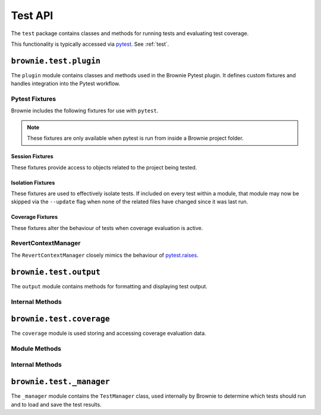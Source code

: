 .. _api-test:

========
Test API
========

The ``test`` package contains classes and methods for running tests and evaluating test coverage.

This functionality is typically accessed via `pytest <https://docs.pytest.org/en/latest/>`_.  See :ref:`test`.

``brownie.test.plugin``
=======================

The ``plugin`` module contains classes and methods used in the Brownie Pytest plugin.  It defines custom fixtures and handles integration into the Pytest workflow.

Pytest Fixtures
---------------

Brownie includes the following fixtures for use with ``pytest``.

.. note:: These fixtures are only available when pytest is run from inside a Brownie project folder.


Session Fixtures
****************

These fixtures provide access to objects related to the project being tested.

.. py:attribute:: plugin.accounts

    Session scope. Yields an instantiated :ref:`Accounts<api-network-accounts>` container for the active project.

.. py:attribute:: plugin.a

    Session scope. Short form of the ``accounts`` fixture.

.. py:attribute:: plugin.history

    Session scope. Yields an instantiated :ref:`TxHistory<api-network-history>` object for the active project.

.. py:attribute:: plugin.rpc

    Session scope. Yields an instantiated :ref:`Rpc<rpc>` object.

.. py:attribute:: plugin.web3

    Session scope. Yields an instantiated :ref:`Web3<web3>` object.

Isolation Fixtures
******************

These fixtures are used to effectively isolate tests. If included on every test within a module, that module may now be skipped via the ``--update`` flag when none of the related files have changed since it was last run.

.. py:attribute:: plugin.module_isolation

    Module scope. When used, this fixture is always applied before any other module-scoped fixtures.

    Resets the local environment before starting the first test and again after completing the final test.

.. py:method:: plugin.fn_isolation(module_isolation)

    Function scope. When used, this fixture is always applied before any other function-scoped fixtures.

    Applies the ``module_isolation`` fixture, and additionally takes a snapshot prior to running each test which is then reverted to after the test completes. The snapshot is taken immediately after any module-scoped fixtures are applied, and before all function-scoped ones.

Coverage Fixtures
*****************

These fixtures alter the behaviour of tests when coverage evaluation is active.

.. py:attribute:: plugin.no_call_coverage

    Function scope. Coverage evaluation will not be performed on called contact methods during this test.

.. py:attribute:: plugin.skip_coverage

    Function scope. If coverage evaluation is active, this test will be skipped.

RevertContextManager
--------------------

The ``RevertContextManager`` closely mimics the behaviour of `pytest.raises <https://docs.pytest.org/en/latest/reference.html#pytest-raises>`_.

.. py:class:: plugin.RevertContextManager(revert_msg=None)

    Context manager used to handle ``VirtualMachineError`` exceptions. Raises ``AssertionError`` if no transaction has reverted when the context closes.

    * ``revert_msg``: Optional. Raises an ``AssertionError`` if the transaction does not revert with this error string.

    This class is available as ``brownie.reverts`` when ``pytest`` is active.

    .. code-block:: python
        :linenos:

        import brownie

        def test_transfer_reverts(Token, accounts):
            token = accounts[0].deploy(Token, "Test Token", "TST", 18, "1000 ether")
            with brownie.reverts():
                token.transfer(account[2], "10000 ether", {'from': accounts[1]})

``brownie.test.output``
=======================

The ``output`` module contains methods for formatting and displaying test output.

Internal Methods
----------------

.. py:method:: output._save_coverage_report(build, coverage_eval, report_path)

    Generates and saves a test coverage report for viewing in the GUI.

    * ``build``: Project :ref:`api-project-build-build` object
    * ``coverage_eval``: Coverage evaluation dict
    * ``report_path``: Path to save to. If the path is a folder, the report is saved as ``coverage.json``.

.. py:method:: output._print_gas_profile()

    Formats and prints a gas profile report.

.. py:method:: output._print_coverage_totals(build, coverage_eval)

    Formats and prints a coverage evaluation report.

    * ``build``: Project :ref:`api-project-build-build` object
    * ``coverage_eval``: Coverage evaluation dict

.. py:method:: output._get_totals(build, coverage_eval)

    Generates an aggregated coverage evaluation dict that holds counts and totals for each contract function.

    * ``build``: Project :ref:`api-project-build-build` object
    * ``coverage_eval``: Coverage evaluation dict

    Returns:

    .. code-block:: python

        { "ContractName": {
            "statements": {
                "path/to/file": {
                    "ContractName.functionName": (count, total), ..
                }, ..
            },
            "branches" {
                "path/to/file": {
                    "ContractName.functionName": (true_count, false_count, total), ..
                }, ..
            }
        }

.. py:method:: output._split_by_fn(build, coverage_eval)

    Splits a coverage eval dict so that coverage indexes are stored by contract function. The returned dict is no longer compatible with other methods in this module.

    * ``build``: Project :ref:`api-project-build-build` object
    * ``coverage_eval``: Coverage evaluation dict

    * Original format: ``{"path/to/file": [index, ..], .. }``
    * Returned format: ``{"path/to/file": { "ContractName.functionName": [index, .. ], .. }``

.. py:method:: output._get_highlights(build, coverage_eval)

    Returns a highlight map formatted for display in the GUI.

    * ``build``: Project :ref:`api-project-build-build` object
    * ``coverage_eval``: Coverage evaluation dict

    Returns:

    .. code-block:: python

        {
            "statements": {
                "ContractName": {"path/to/file": [start, stop, color, msg], .. },
            },
            "branches": {
                "ContractName": {"path/to/file": [start, stop, color, msg], .. },
            }
        }

    See the :ref:`gui-report-json` for more info on the return format.

``brownie.test.coverage``
=========================

The ``coverage`` module is used storing and accessing coverage evaluation data.

Module Methods
--------------

.. py:method:: coverage.get_coverage_eval()

    Returns all coverage data, active and cached.

.. py:method:: coverage.get_merged_coverage_eval()

    Merges and returns all active coverage data as a single dict.

.. py:method:: coverage.clear()

    Clears all coverage eval data.

Internal Methods
----------------

.. py:method:: coverage.add_transaction(txhash, coverage_eval)

    Adds coverage eval data.

.. py:method:: coverage.add_cached_transaction(txhash, coverage_eval)

    Adds coverage data to the cache.

.. py:method:: coverage.check_cached(txhash, active=True)

    Checks if a transaction hash is present within the cache, and if yes includes it in the active data.

.. py:method:: coverage.get_active_txlist()

    Returns a list of coverage hashes that are currently marked as active.

.. py:method:: coverage.clear_active_txlist()

    Clears the active coverage hash list.

``brownie.test._manager``
=========================

The ``_manager`` module contains the ``TestManager`` class, used internally by Brownie to determine which tests should run and to load and save the test results.

